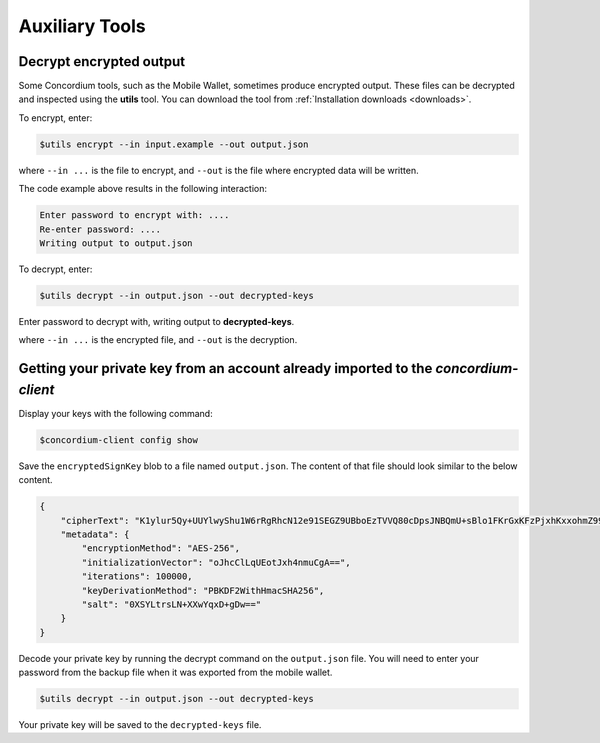 .. _developer-tools:

===============
Auxiliary Tools
===============

Decrypt encrypted output
========================

Some Concordium tools, such as the Mobile Wallet, sometimes produce encrypted output. These files can be decrypted and inspected using the **utils** tool. You can download the tool from :ref:`Installation downloads <downloads>`.

To encrypt, enter:

.. code-block:: console

    $utils encrypt --in input.example --out output.json

where ``--in ...`` is the file to encrypt, and ``--out`` is the file where encrypted data will be written.

The code example above results in the following interaction:

.. code-block:: console

    Enter password to encrypt with: ....
    Re-enter password: ....
    Writing output to output.json

To decrypt, enter:

.. code-block:: console

    $utils decrypt --in output.json --out decrypted-keys

Enter password to decrypt with, writing output to **decrypted-keys**.

where ``--in ...`` is the encrypted file, and ``--out`` is the decryption.

Getting your private key from an account already imported to the `concordium-client`
====================================================================================

Display your keys with the following command:

.. code-block:: console

    $concordium-client config show

Save the ``encryptedSignKey`` blob to a file named ``output.json``. The content of that file
should look similar to the below content.

.. code-block:: json

    {
        "cipherText": "K1ylur5Qy+UUYlwyShu1W6rRgRhcN12e91SEGZ9UBboEzTVVQ80cDpsJNBQmU+sBlo1FKrGxKFzPjxhKxxohmZ99yDXgyo9bMDxuTosqcfY=",
        "metadata": {
            "encryptionMethod": "AES-256",
            "initializationVector": "oJhcClLqUEotJxh4nmuCgA==",
            "iterations": 100000,
            "keyDerivationMethod": "PBKDF2WithHmacSHA256",
            "salt": "0XSYLtrsLN+XXwYqxD+gDw=="
        }
    }

Decode your private key by running the decrypt command on the ``output.json`` file.
You will need to enter your password from the backup file when it was exported from the mobile wallet.

.. code-block:: console

    $utils decrypt --in output.json --out decrypted-keys

Your private key will be saved to the ``decrypted-keys`` file.
